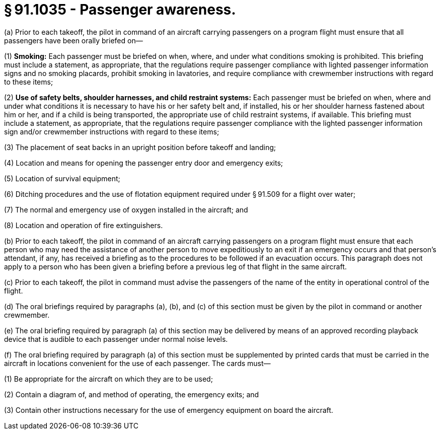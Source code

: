 # § 91.1035 - Passenger awareness.

(a) Prior to each takeoff, the pilot in command of an aircraft carrying passengers on a program flight must ensure that all passengers have been orally briefed on—

(1) *Smoking:* Each passenger must be briefed on when, where, and under what conditions smoking is prohibited. This briefing must include a statement, as appropriate, that the regulations require passenger compliance with lighted passenger information signs and no smoking placards, prohibit smoking in lavatories, and require compliance with crewmember instructions with regard to these items;

(2) *Use of safety belts, shoulder harnesses, and child restraint systems:* Each passenger must be briefed on when, where and under what conditions it is necessary to have his or her safety belt and, if installed, his or her shoulder harness fastened about him or her, and if a child is being transported, the appropriate use of child restraint systems, if available. This briefing must include a statement, as appropriate, that the regulations require passenger compliance with the lighted passenger information sign and/or crewmember instructions with regard to these items;

(3) The placement of seat backs in an upright position before takeoff and landing;

(4) Location and means for opening the passenger entry door and emergency exits;

(5) Location of survival equipment;

(6) Ditching procedures and the use of flotation equipment required under § 91.509 for a flight over water;

(7) The normal and emergency use of oxygen installed in the aircraft; and

(8) Location and operation of fire extinguishers.

(b) Prior to each takeoff, the pilot in command of an aircraft carrying passengers on a program flight must ensure that each person who may need the assistance of another person to move expeditiously to an exit if an emergency occurs and that person's attendant, if any, has received a briefing as to the procedures to be followed if an evacuation occurs. This paragraph does not apply to a person who has been given a briefing before a previous leg of that flight in the same aircraft.

(c) Prior to each takeoff, the pilot in command must advise the passengers of the name of the entity in operational control of the flight.

(d) The oral briefings required by paragraphs (a), (b), and (c) of this section must be given by the pilot in command or another crewmember.

(e) The oral briefing required by paragraph (a) of this section may be delivered by means of an approved recording playback device that is audible to each passenger under normal noise levels.

(f) The oral briefing required by paragraph (a) of this section must be supplemented by printed cards that must be carried in the aircraft in locations convenient for the use of each passenger. The cards must—

(1) Be appropriate for the aircraft on which they are to be used;

(2) Contain a diagram of, and method of operating, the emergency exits; and

(3) Contain other instructions necessary for the use of emergency equipment on board the aircraft.

